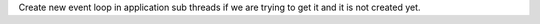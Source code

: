 Create new event loop in application sub threads if we are trying to get it and
it is not created yet.

